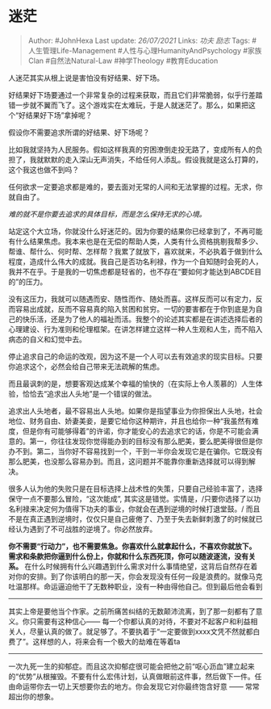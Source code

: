 * 迷茫
  :PROPERTIES:
  :CUSTOM_ID: 迷茫
  :END:

#+BEGIN_QUOTE
  Author: #JohnHexa Last update: /26/07/2021/ Links: [[功夫]] [[励志]]
  Tags: #人生管理Life-Management #人性与心理HumanityAndPsychology
  #家族Clan #自然法Natural-Law #神学Theology #教育Education
#+END_QUOTE

人迷茫其实从根上说是害怕没有好结果、好下场。

好结果好下场要通过一个非常复杂的过程来获取，而且它们非常脆弱，似乎行差踏错一步就不翼而飞了。这个游戏实在太难玩，于是人就迷茫了。那么，如果把这个“好结果好下场”拿掉呢？

假设你不需要追求所谓的好结果、好下场呢？

比如我就坚持为人民服务。假如这样我真的穷困潦倒走投无路了，变成所有人的负担了，我就默默的走入深山无声消失，不给任何人添乱。假设我就是这么打算的，这个我这也做不到吗？

任何欲求一定要追求都是难的，要去面对无常的人间和无法掌握的过程。无求，你就自由了。

/难的就不是你要去追求的具体目标，而是怎么保持无求的心境。/

站定这个大立场，你就没什么好迷茫的。因为你要的结果你已经拿到了，不再可能有什么结果焦虑。我本来也是在无偿的帮助人类，人类有什么资格挑剔我帮多少、帮谁、帮什么、何时帮、怎样帮？我累了就放下，喜欢就来，不必执着于做到什么程度，造成什么伟大的成就。我自己是否功名利禄，作为一个自知随时会死的人，我并不在乎。于是我的一切焦虑都是轻省的，也不存在“要如何才能达到ABCDE目的”的压力。

没有这压力，我就可以随遇而安、随性而作、随处而喜。这样反而可以有定力，反而容易出成就，反而不容易真的陷入贫困和贫穷。一切的要害都在于你到底是为自己的快乐活，还是为了他人的福祉而活。我整个的论述其实都是在讲述选择后者的心理建设、行为准则和伦理框架。在讲怎样建立这样一种人生观和人生，而不陷入病态的自义和幻觉中去。

停止追求自己的命运的改观，因为这不是一个人可以去有效追求的现实目标。只要你追求这个，必然会给自己带来无法疏解的焦虑。

而且最讽刺的是，想要客观达成某个幸福的愉快的（在实际上令人羡慕的）人生体验，恰恰去“追求出人头地”是一个错误的做法。

追求出人头地者，最不容易出人头地。如果你是指望事业为你担保出人头地，社会地位、财务自由、娇妻美妾，是要它给你这种期许，并且也给你一种“我虽然有难度，但是你有可能够得着”的许诺，你才能安心的去追求它的话，你是不可能会满意的。第一，你往往发现你觉得能办到的目标没有那么肥美，要么肥美得很但是你办不到。第二，当你好不容易找到一个，干到一半你会发现它是在骗你。它既没有那么肥美，也没那么容易办到。而且，这问题并不能靠你重新选择就可以得到解决。

很多人认为他的失败只是在目标选择上战术性的失策，只要自己经验丰富了，选择保守一点不要那么冒险，“这次能成”,
其实这是错觉。实情是，/只要你选择了以功名利禄来决定何为值得下功夫的事业，你就会在遇到逆境的时候打退堂鼓。/
而且不是在真正遇到逆境时，仅仅只是自己疲倦了、乃至于失去新鲜刺激了的时候就已经认为遇到了不可战胜的逆境了。你必然放弃。

*你不需要“行动力”，也不需要焦急。你喜欢什么就拿起什么，不喜欢你就放下。需求和条款把你逼到什么份上，你就和什么东西死顶，你可以随波逐流，没有关系。*
在什么时候拥有什么兴趣遇到什么需求对什么事情绝望，这背后自然存在着对你的安排。到了你该明白的那一天，你会发现没有任何一段是浪费的。就像马克吐温那样。命运逼迫他干了无数种职业，没有一种由得他自己。但到最后他会看到
------
其实上帝是要他当个作家。之前所痛苦纠结的无数颠沛流离，到了那一刻都有了意义。你只需要有这种信心------
每一个你都认真的对待，不要对不起客户和利益相关人，尽量认真的做了。就足够了。不要执着于“一定要做到xxxx文凭不然就都白费了”。这样想的人，将来会有一个极大的劫难在等着ta
------
一次九死一生的抑郁症。而且这次抑郁症很可能会把他之前“呕心沥血”建立起来的“优势”从根摧毁。不要有什么宏伟计划，认真做眼前这件事，然后做下一件。任由命运带你去一切上天想要你去的地方。你会发现它对你最终饱含好意
------ 常常超出你的想象。
